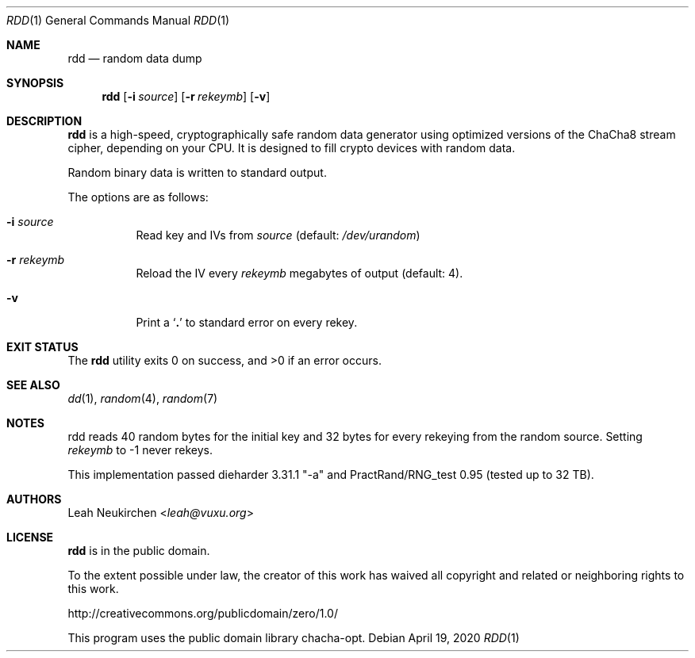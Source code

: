 .Dd April 19, 2020
.Dt RDD 1
.Os
.Sh NAME
.Nm rdd
.Nd random data dump
.Sh SYNOPSIS
.Nm
.Op Fl i Ar source
.Op Fl r Ar rekeymb
.Op Fl v
.Sh DESCRIPTION
.Nm
is a high-speed, cryptographically safe random data generator
using optimized versions of the ChaCha8 stream cipher,
depending on your CPU.
It is designed to fill crypto devices with random data.
.Pp
Random binary data is written to standard output.
.Pp
The options are as follows:
.Bl -tag -width Ds
.It Fl i Ar source
Read key and IVs from
.Ar source
(default:
.Pa /dev/urandom )
.It Fl r Ar rekeymb
Reload the IV every
.Ar rekeymb
megabytes of output (default: 4).
.It Fl v
Print a
.Sq Li \&.
to standard error on every rekey.
.El
.Sh EXIT STATUS
.Ex -std
.Sh SEE ALSO
.Xr dd 1 ,
.Xr random 4 ,
.Xr random 7
.Sh NOTES
rdd reads 40 random bytes for the initial key and 32 bytes for every rekeying
from the random source.
Setting
.Ar rekeymb
to -1 never rekeys.
.Pp
This implementation passed dieharder 3.31.1 "-a" and
PractRand/RNG_test 0.95 (tested up to 32 TB).
.Sh AUTHORS
.An Leah Neukirchen Aq Mt leah@vuxu.org
.Sh LICENSE
.Nm
is in the public domain.
.Pp
To the extent possible under law,
the creator of this work
has waived all copyright and related or
neighboring rights to this work.
.Pp
.Lk http://creativecommons.org/publicdomain/zero/1.0/
.Pp
This program uses the public domain library chacha-opt.
